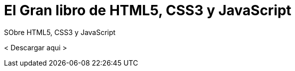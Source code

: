 = El Gran libro de HTML5, CSS3 y JavaScript


:hp-image: http://devopskill.github.io/images/html5.jpg

:hp-tags: HTML5, CSS3, JavaScript


SObre HTML5, CSS3 y JavaScript 



< Descargar aqui >